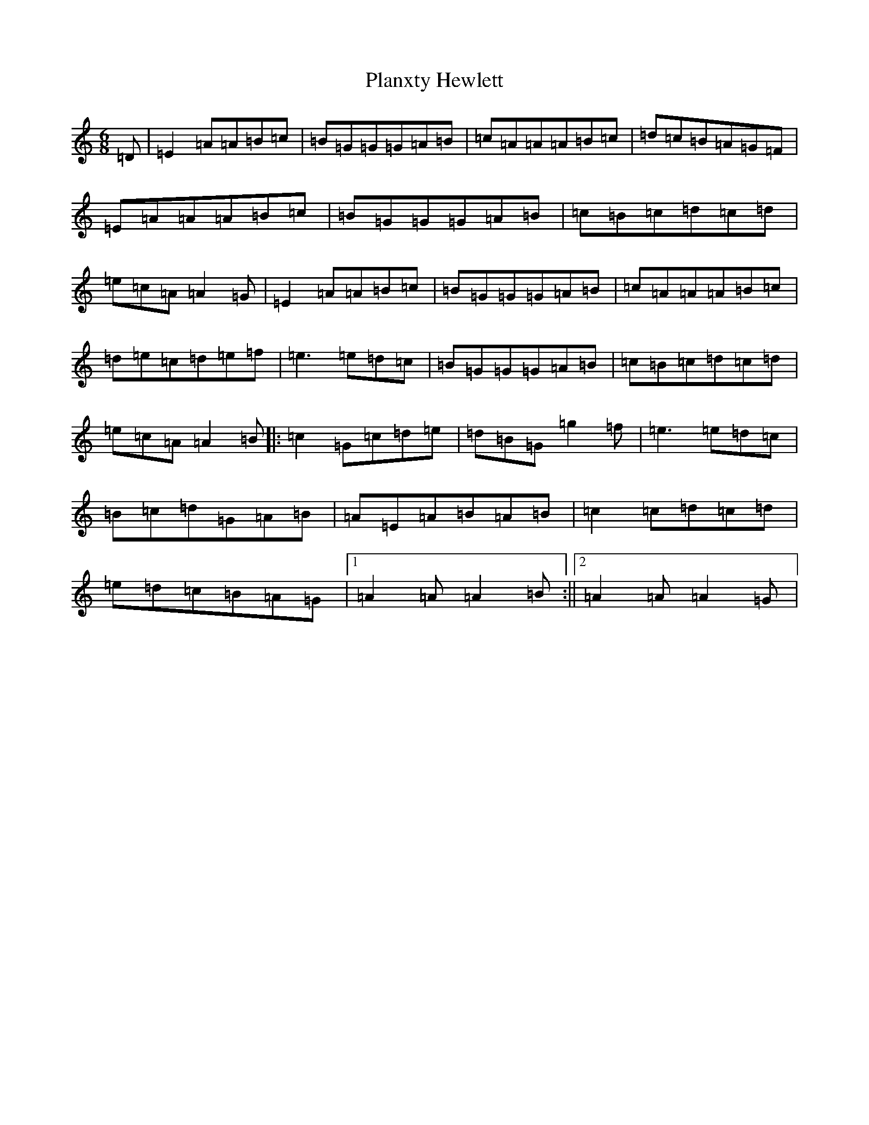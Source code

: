 X: 251
T: Planxty Hewlett
S: https://thesession.org/tunes/1468#setting32625
Z: D Major
R: waltz
M:6/8
L:1/8
K: C Major
=D|=E2=A=A=B=c|=B=G=G=G=A=B|=c=A=A=A=B=c|=d=c=B=A=G=F|=E=A=A=A=B=c|=B=G=G=G=A=B|=c=B=c=d=c=d|=e=c=A=A2=G|=E2=A=A=B=c|=B=G=G=G=A=B|=c=A=A=A=B=c|=d=e=c=d=e=f|=e3=e=d=c|=B=G=G=G=A=B|=c=B=c=d=c=d|=e=c=A=A2=B|:=c2=G=c=d=e|=d=B=G=g2=f|=e3=e=d=c|=B=c=d=G=A=B|=A=E=A=B=A=B|=c2=c=d=c=d|=e=d=c=B=A=G|1=A2=A=A2=B:||2=A2=A=A2=G|